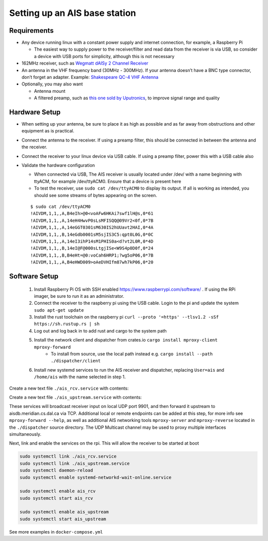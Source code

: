 Setting up an AIS base station
==============================

Requirements
------------

-  Any device running linux with a constant power supply and internet
   connection, for example, a Raspberry Pi

   -  The easiest way to supply power to the receiver/filter and read
      data from the receiver is via USB, so consider a device with USB
      ports for simplicity, although this is not necessary

-  162MHz receiver, such as `Wegmatt dAISy 2 Channel
   Receiver <https://shop.wegmatt.com/collections/frontpage/products/daisy-2-dual-channel-ais-receiver-with-nmea-0183?variant=7103563628580>`__
-  An antenna in the VHF frequency band (30MHz - 300MHz). If your
   antenna doesn’t have a BNC type connector, don’t forget an adapter.
   Example: `Shakespeare QC-4 VHF
   Antenna <https://shakespeare-ce.com/marine/product/qc-4-quickconnect-vhf-antenna/>`__
-  Optionally, you may also want

   -  Antenna mount
   -  A filtered preamp, such as `this one sold by
      Uputronics <https://store.uputronics.com/index.php?route=product/product&path=59&product_id=93>`__,
      to improve signal range and quality

Hardware Setup
--------------

-  When setting up your antenna, be sure to place it as high as possible
   and as far away from obstructions and other equipment as is
   practical.
-  Connect the antenna to the receiver. If using a preamp filter, this
   should be connected in between the antenna and the receiver.
-  Connect the receiver to your linux device via USB cable. If using a
   preamp filter, power this with a USB cable also
-  Validate the hardware configuration

   -  When connected via USB, The AIS receiver is usually located under
      /dev/ with a name beginning with ttyACM, for example /dev/ttyACM0.
      Ensure that a device is present here
   -  To test the receiver, use ``sudo cat /dev/ttyACM0`` to display its output.
      If all is working as intended, you should see some streams of
      bytes appearing on the screen.

   ::

      $ sudo cat /dev/ttyACM0
      !AIVDM,1,1,,A,B4eIh>@0<voAFw6HKAi7swf1lH@s,0*61
      !AIVDM,1,1,,A,14eH4HwvP0sLsMFISQQ@09Vr2<0f,0*7B
      !AIVDM,1,1,,A,14eGGT0301sM630IS2hUUavt2HAI,0*4A
      !AIVDM,1,1,,B,14eGdb0001sM5sjIS3C5:qpt0L0G,0*0C
      !AIVDM,1,1,,A,14eI3ihP14sM1PHIS0a<d?vt2L0R,0*4D
      !AIVDM,1,1,,B,14eI@F@000sLtgjISe<W9S4p0D0f,0*24
      !AIVDM,1,1,,B,B4eHt=@0:voCah6HRP1;?wg5oP06,0*7B
      !AIVDM,1,1,,A,B4eHWD009>oAeDVHIfm87wh7kP06,0*20


Software Setup
--------------

 #. Install Raspberry Pi OS with SSH enabled https://www.raspberrypi.com/software/ . If using the RPi imager, be sure to run it as an administrator.
 #. Connect the receiver to the raspberry pi using the USB cable. Login to the pi and update the system ``sudo apt-get update``
 #. Install the rust toolchain on the raspberry pi ``curl --proto '=https' --tlsv1.2 -sSf https://sh.rustup.rs | sh``
 #. Log out and log back in to add rust and cargo to the system path
 #. Install the network client and dispatcher from crates.io ``cargo install mproxy-client mproxy-forward``
     * To install from source, use the local path instead e.g. ``cargo install --path ./dispatcher/client``
 #. Install new systemd services to run the AIS receiver and dispatcher, replacing ``User=ais`` and ``/home/ais`` with the name selected in step 1.


Create a new text file ``./ais_rcv.service`` with contents:

.. code-block:: 
    :caption: ./ais_rcv.service

    [Unit]
    Description="AISDB Receiver"
    After=network-online.target

    [Service]
    Type=simple
    User=ais
    ExecStart=/home/ais/.cargo/bin/mproxy-client --path /dev/ttyACM0 --server-addr '[::1]:9901'
    Restart=always
    RestartSec=30

    [Install]
    WantedBy=default.target



Create a new text file ``./ais_upstream.service`` with contents:

.. code-block:: 
    :caption: ./ais_upstream.service

    [Unit]
    Description="AISDB Dispatcher"
    After=network-online.target

    [Service]
    Type=simple
    User=ais
    ExecStart=/home/ais/.cargo/bin/mproxy-forward --udp-listen-addr '[::]:9901' --tcp-connect-addr 'aisdb.meridian.cs.dal.ca:9920'
    Restart=always
    RestartSec=30

    [Install]
    WantedBy=default.target


These services will broadcast receiver input on local UDP port 9901, and then forward it upstream to aisdb.meridian.cs.dal.ca via TCP. 
Additional local or remote endpoints can be added at this step, for more info see ``mproxy-forward --help``, as well as additional AIS networking tools ``mproxy-server`` and ``mproxy-reverse`` located in the ``./dispatcher`` source directory.
The UDP Multicast channel may be used to proxy multiple interfaces simultaneously.

Next, link and enable the services on the rpi. This will allow the receiver to be started at boot

.. code-block:: bash

    sudo systemctl link ./ais_rcv.service
    sudo systemctl link ./ais_upstream.service
    sudo systemctl daemon-reload
    sudo systemctl enable systemd-networkd-wait-online.service

    sudo systemctl enable ais_rcv
    sudo systemctl start ais_rcv

    sudo systemctl enable ais_upstream
    sudo systemctl start ais_upstream


See more examples in ``docker-compose.yml``

